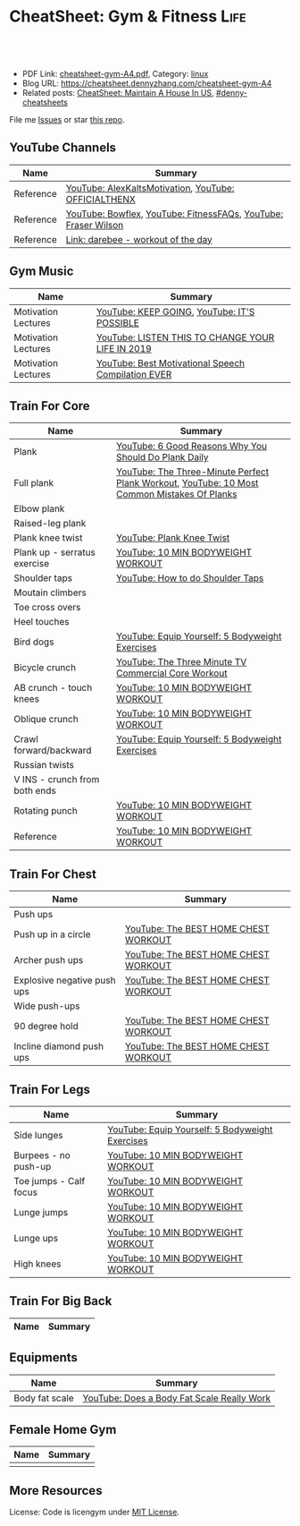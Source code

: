 * CheatSheet: Gym & Fitness                                            :Life:
:PROPERTIES:
:type:     life
:export_file_name: cheatsheet-gym-A4.pdf
:END:

#+BEGIN_HTML
<a href="https://github.com/dennyzhang/cheatsheet.dennyzhang.com/tree/master/cheatsheet-gym-A4"><img align="right" width="200" height="183" src="https://www.dennyzhang.com/wp-content/uploads/denny/watermark/github.png" /></a>
<div id="the whole thing" style="overflow: hidden;">
<div style="float: left; padding: 5px"> <a href="https://www.linkedin.com/in/dennyzhang001"><img src="https://www.dennyzhang.com/wp-content/uploads/sns/linkedin.png" alt="linkedin" /></a></div>
<div style="float: left; padding: 5px"><a href="https://github.com/dennyzhang"><img src="https://www.dennyzhang.com/wp-content/uploads/sns/github.png" alt="github" /></a></div>
<div style="float: left; padding: 5px"><a href="https://www.dennyzhang.com/slack" target="_blank" rel="nofollow"><img src="https://www.dennyzhang.com/wp-content/uploads/sns/slack.png" alt="slack"/></a></div>
</div>

<br/><br/>
<a href="http://makeapullrequest.com" target="_blank" rel="nofollow"><img src="https://img.shields.io/badge/PRs-welcome-brightgreen.svg" alt="PRs Welcome"/></a>
#+END_HTML

- PDF Link: [[https://github.com/dennyzhang/cheatsheet.dennyzhang.com/blob/master/cheatsheet-gym-A4/cheatsheet-gym-A4.pdf][cheatsheet-gym-A4.pdf]], Category: [[https://cheatsheet.dennyzhang.com/category/linux/][linux]]
- Blog URL: https://cheatsheet.dennyzhang.com/cheatsheet-gym-A4
- Related posts: [[https://cheatsheet.dennyzhang.com/cheatsheet-house-A4][CheatSheet: Maintain A House In US]], [[https://github.com/topics/denny-cheatsheets][#denny-cheatsheets]]

File me [[https://github.com/dennyzhang/cheatsheet-gym-A4/issues][Issues]] or star [[https://github.com/DennyZhang/cheatsheet-gym-A4][this repo]].
** YouTube Channels
| Name      | Summary                                                        |
|-----------+----------------------------------------------------------------|
| Reference | [[https://www.youtube.com/channel/UCjfgkXbwmFzcWK8sqKA0tcA][YouTube: AlexKaltsMotivation]], [[https://www.youtube.com/channel/UCqjwF8rxRsotnojGl4gM0Zw][YouTube: OFFICIALTHENX]]           |
| Reference | [[https://www.youtube.com/channel/UCKik8uG08NYJStvTW7ZgUAQ][YouTube: Bowflex]], [[https://www.youtube.com/channel/UC1CVzH-XVr3E-kTT6D8hhfg][YouTube: FitnessFAQs]], [[https://www.youtube.com/channel/UCyiNCEHLyKbSUrrncVr9KvQ][YouTube: Fraser Wilson]] |
| Reference | [[https://darebee.com/][Link: darebee - workout of the day]]                             |
** Gym Music
| Name                | Summary                                            |
|---------------------+----------------------------------------------------|
| Motivation Lectures | [[https://www.youtube.com/watch?v=K638lvOWu6o][YouTube: KEEP GOING]], [[https://www.youtube.com/watch?v=rRCQZ0vWXDw][YouTube: IT'S POSSIBLE]]        |
| Motivation Lectures | [[https://www.youtube.com/watch?v=n7pyp-3q0ZA][YouTube: LISTEN THIS TO CHANGE YOUR LIFE IN 2019]]   |
| Motivation Lectures | [[https://www.youtube.com/watch?v=sEmZIi_0Kj8][YouTube: Best Motivational Speech Compilation EVER]] |
** Train For Core
| Name                          | Summary                                                                                     |
|-------------------------------+---------------------------------------------------------------------------------------------|
| Plank                         | [[https://www.youtube.com/watch?v=ZrT5AzCu79Y][YouTube: 6 Good Reasons Why You Should Do Plank Daily]]                                       |
| Full plank                    | [[https://www.youtube.com/watch?v=ynUw0YsrmSg][YouTube: The Three-Minute Perfect Plank Workout]], [[https://www.youtube.com/watch?v=lismOShjHnA][YouTube: 10 Most Common Mistakes Of Planks]] |
| Elbow plank                   |                                                                                             |
| Raised-leg plank              |                                                                                             |
| Plank knee twist              | [[https://www.youtube.com/watch?v=JbaIwwtJbdY][YouTube: Plank Knee Twist]]                                                                   |
| Plank up - serratus exercise  | [[https://www.youtube.com/watch?v=UoC_O3HzsH0][YouTube: 10 MIN BODYWEIGHT WORKOUT]]                                                          |
| Shoulder taps                 | [[https://www.youtube.com/watch?v=wcKyqAMqueQ][YouTube: How to do Shoulder Taps]]                                                            |
| Moutain climbers              |                                                                                             |
| Toe cross overs               |                                                                                             |
| Heel touches                  |                                                                                             |
| Bird dogs                     | [[https://www.youtube.com/watch?v=W81ZT1njdmk][YouTube: Equip Yourself: 5 Bodyweight Exercises]]                                             |
| Bicycle crunch                | [[https://www.youtube.com/watch?v=ziNFx9ARMI0][YouTube: The Three Minute TV Commercial Core Workout]]                                        |
| AB crunch - touch knees       | [[https://www.youtube.com/watch?v=UoC_O3HzsH0][YouTube: 10 MIN BODYWEIGHT WORKOUT]]                                                          |
| Oblique crunch                | [[https://www.youtube.com/watch?v=UoC_O3HzsH0][YouTube: 10 MIN BODYWEIGHT WORKOUT]]                                                          |
| Crawl forward/backward        | [[https://www.youtube.com/watch?v=W81ZT1njdmk][YouTube: Equip Yourself: 5 Bodyweight Exercises]]                                             |
| Russian twists                |                                                                                             |
| V INS - crunch from both ends |                                                                                             |
| Rotating punch                | [[https://www.youtube.com/watch?v=UoC_O3HzsH0][YouTube: 10 MIN BODYWEIGHT WORKOUT]]                                                          |
| Reference                     | [[https://www.youtube.com/watch?v=UoC_O3HzsH0][YouTube: 10 MIN BODYWEIGHT WORKOUT]]                                                          |

[[https://cheatsheet.dennyzhang.com/cheatsheet-gym-A4][https://raw.githubusercontent.com/dennyzhang/cheatsheet.dennyzhang.com/master/cheatsheet-gym-A4/side-plank.png]]
** Train For Chest
| Name                        | Summary                              |
|-----------------------------+--------------------------------------|
| Push ups                    |                                      |
| Push up in a circle         | [[https://www.youtube.com/watch?v=BkS1-El_WlE][YouTube: The BEST HOME CHEST WORKOUT]] |
| Archer push ups             | [[https://www.youtube.com/watch?v=BkS1-El_WlE][YouTube: The BEST HOME CHEST WORKOUT]] |
| Explosive negative push ups | [[https://www.youtube.com/watch?v=BkS1-El_WlE][YouTube: The BEST HOME CHEST WORKOUT]] |
| Wide push-ups               |                                      |
| 90 degree hold              | [[https://www.youtube.com/watch?v=BkS1-El_WlE][YouTube: The BEST HOME CHEST WORKOUT]] |
| Incline diamond push ups    | [[https://www.youtube.com/watch?v=BkS1-El_WlE][YouTube: The BEST HOME CHEST WORKOUT]] |

[[https://cheatsheet.dennyzhang.com/cheatsheet-gym-A4][https://raw.githubusercontent.com/dennyzhang/cheatsheet.dennyzhang.com/master/cheatsheet-gym-A4/push-ups.jpg]]

** Train For Legs
| Name                   | Summary                                         |
|------------------------+-------------------------------------------------|
| Side lunges            | [[https://www.youtube.com/watch?v=W81ZT1njdmk][YouTube: Equip Yourself: 5 Bodyweight Exercises]] |
| Burpees - no push-up   | [[https://www.youtube.com/watch?v=UoC_O3HzsH0][YouTube: 10 MIN BODYWEIGHT WORKOUT]]              |
| Toe jumps - Calf focus | [[https://www.youtube.com/watch?v=UoC_O3HzsH0][YouTube: 10 MIN BODYWEIGHT WORKOUT]]              |
| Lunge jumps            | [[https://www.youtube.com/watch?v=UoC_O3HzsH0][YouTube: 10 MIN BODYWEIGHT WORKOUT]]              |
| Lunge ups              | [[https://www.youtube.com/watch?v=UoC_O3HzsH0][YouTube: 10 MIN BODYWEIGHT WORKOUT]]              |
| High knees             | [[https://www.youtube.com/watch?v=UoC_O3HzsH0][YouTube: 10 MIN BODYWEIGHT WORKOUT]]              |
** Train For Big Back
| Name | Summary |
|------+---------|

[[https://cheatsheet.dennyzhang.com/cheatsheet-gym-A4][https://raw.githubusercontent.com/dennyzhang/cheatsheet.dennyzhang.com/master/cheatsheet-gym-A4/big-back-workout.png]]
** Equipments
| Name           | Summary                                    |
|----------------+--------------------------------------------|
| Body fat scale | [[https://www.youtube.com/watch?v=5_A9yXiBqqk][YouTube: Does a Body Fat Scale Really Work]] |
** Female Home Gym
| Name | Summary |
|------+---------|
|      |         |

[[https://cheatsheet.dennyzhang.com/cheatsheet-gym-A4][https://raw.githubusercontent.com/dennyzhang/cheatsheet.dennyzhang.com/master/cheatsheet-gym-A4/women-workout.png]]

** More Resources
License: Code is licengym under [[https://www.dennyzhang.com/wp-content/mit_license.txt][MIT License]].

#+BEGIN_HTML
<a href="https://cheatsheet.dennyzhang.com"><img align="right" width="201" height="268" src="https://raw.githubusercontent.com/USDevOps/mywechat-slack-group/master/images/denny_201706.png"></a>

<a href="https://cheatsheet.dennyzhang.com"><img align="right" src="https://raw.githubusercontent.com/dennyzhang/cheatsheet.dennyzhang.com/master/images/cheatsheet_dns.png"></a>
#+END_HTML
* org-mode configuration                                           :noexport:
#+STARTUP: overview customtime noalign logdone showall
#+DESCRIPTION:
#+KEYWORDS:
#+LATEX_HEADER: \usepackage[margin=0.6in]{geometry}
#+LaTeX_CLASS_OPTIONS: [8pt]
#+LATEX_HEADER: \usepackage[english]{babel}
#+LATEX_HEADER: \usepackage{lastpage}
#+LATEX_HEADER: \usepackage{fancyhdr}
#+LATEX_HEADER: \pagestyle{fancy}
#+LATEX_HEADER: \fancyhf{}
#+LATEX_HEADER: \rhead{Updated: \today}
#+LATEX_HEADER: \rfoot{\thepage\ of \pageref{LastPage}}
#+LATEX_HEADER: \lfoot{\href{https://github.com/dennyzhang/cheatsheet.dennyzhang.com/tree/master/cheatsheet-gym-A4}{GitHub: https://github.com/dennyzhang/cheatsheet.dennyzhang.com/tree/master/cheatsheet-gym-A4}}
#+LATEX_HEADER: \lhead{\href{https://cheatsheet.dennyzhang.com/cheatsheet-slack-A4}{Blog URL: https://cheatsheet.dennyzhang.com/cheatsheet-gym-A4}}
#+AUTHOR: Denny Zhang
#+EMAIL:  denny@dennyzhang.com
#+TAGS: noexport(n)
#+PRIORITIES: A D C
#+OPTIONS:   H:3 num:t toc:nil \n:nil @:t ::t |:t ^:t -:t f:t *:t <:t
#+OPTIONS:   TeX:t LaTeX:nil skip:nil d:nil todo:t pri:nil tags:not-in-toc
#+EXPORT_EXCLUDE_TAGS: exclude noexport
#+SEQ_TODO: TODO HALF ASSIGN | DONE BYPASS DELEGATE CANCELED DEFERRED
#+LINK_UP:
#+LINK_HOME:
